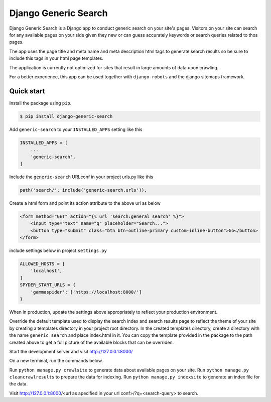 =======================
Django Generic Search
=======================

Django Generic Search is a Django app to conduct generic search on your site's pages. Visitors on your site can search for any
available pages on your side given they new or can guess accurately keywords or search queries related to thos pages.

The app uses the page title and meta name and meta description html tags to generate search results so be sure to include
this tags in your html page templates.

The application is currently not optimized for sites that result in large amounts of data upon crawling.

For a better experience, this app can be used together with ``django-robots`` and the django sitemaps framework.

Quick start
-----------

Install the package using ``pip``.

.. code-block:: sh

	$ pip install django-generic-search

Add ``generic-search`` to your ``INSTALLED_APPS`` setting like this

.. code-block:: python

    INSTALLED_APPS = [
        ...
        'generic-search',
    ]

Include the ``generic-search`` URLconf in your project urls.py like this

.. code-block:: python

    path('search/', include('generic-search.urls')),

Create a html form and point its action attribute to the above url as below

.. code-block:: HTML

    <form method="GET" action="{% url 'search:general_search' %}">
        <input type="text" name="q" placeholder="Search...">
        <button type="submit" class="btn btn-outline-primary custom-inline-button">Go</button>
    </form>

include settings below in project ``settings.py``

.. code-block:: python

    ALLOWED_HOSTS = [
        'localhost',
    ]
    SPYDER_START_URLS = {
        'gammaspider': ['https://localhost:8000/']
    }

When in production, update the settings above appropriately to reflect your production environment.

Override the default template used to display the search index and search results page to reflect the theme of
your site by creating a templates directory in your project root directory. In the created templates directory,
create a directory with the name ``generic_search`` and place index.html in it. You can copy the template provided in the
package to the path created above to get a full picture of the available blocks that can be overriden.

Start the development server and visit http://127.0.0.1:8000/

On a new terminal, run the commands below.

Run ``python manage.py crawlsite`` to generate data about available pages on your site.
Run ``python manage.py cleancrawlresults`` to prepare the data for indexing.
Run ``python manage.py indexsite`` to generate an index file for the data.

Visit http://127.0.0.1:8000/<url as apecified in your url conf>/?q=<search-query> to search.
